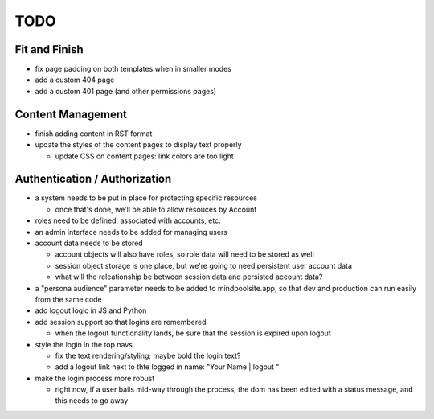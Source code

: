 ~~~~
TODO
~~~~

Fit and Finish
--------------

* fix page padding on both templates when in smaller modes

* add a custom 404 page

* add a custom 401 page (and other permissions pages)


Content Management
------------------

* finish adding content in RST format

* update the styles of the content pages to display text properly

  * update CSS on content pages: link colors are too light


Authentication / Authorization
------------------------------

* a system needs to be put in place for protecting specific resources

  * once that's done, we'll be able to allow resouces by Account

* roles need to be defined, associated with accounts, etc.

* an admin interface needs to be added for managing users

* account data needs to be stored

  * account objects will also have roles, so role data will need to be stored
    as well

  * session object storage is one place, but we're going to need persistent
    user account data

  * what will the releationship be between session data and persisted account
    data?

* a "persona audience" parameter needs to be added to mindpoolsite.app, so that
  dev and production can run easily from the same code

* add logout logic in JS and Python

* add session support so that logins are remembered

  * when the logout functionality lands, be sure that the session is expired
    upon logout

* style the login in the top navs

  * fix the text rendering/styling; maybe bold the login text?

  * add a logout link next to thte logged in name: "Your Name | logout "

* make the login process more robust

  * right now, if a user bails mid-way through the process, the dom has been
    edited with a status message, and this needs to go away
